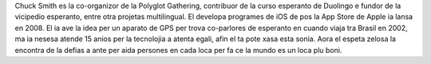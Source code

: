 Chuck Smith es la co-organizor de la Polyglot Gathering, contribuor de la curso esperanto de Duolingo e fundor de la vicipedio esperanto, entre otra projetas multilingual. El developa programes de iOS de pos la App Store de Apple ia lansa en 2008. El ia ave la idea per un aparato de GPS per trova co-parlores de esperanto en cuando viaja tra Brasil en 2002, ma ia nesesa atende 15 anios per la tecnolojia a atenta egali, afin el ta pote xasa esta sonia. Aora el espeta zelosa la encontra de la defias a ante per aida persones en cada loca per fa ce la mundo es un loca plu boni.

